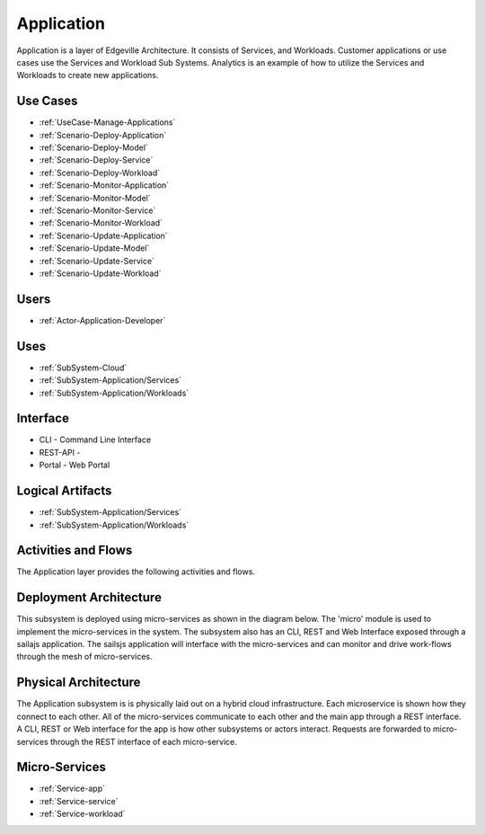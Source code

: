 .. _SubSystem-Application:

Application
===========

Application is a layer of Edgeville Architecture. It consists of Services, and Workloads. Customer applications or use cases use
the Services and Workload Sub Systems. Analytics is an example of how to utilize the Services and Workloads to
create new applications.

Use Cases
---------

* :ref:`UseCase-Manage-Applications`
* :ref:`Scenario-Deploy-Application`
* :ref:`Scenario-Deploy-Model`
* :ref:`Scenario-Deploy-Service`
* :ref:`Scenario-Deploy-Workload`
* :ref:`Scenario-Monitor-Application`
* :ref:`Scenario-Monitor-Model`
* :ref:`Scenario-Monitor-Service`
* :ref:`Scenario-Monitor-Workload`
* :ref:`Scenario-Update-Application`
* :ref:`Scenario-Update-Model`
* :ref:`Scenario-Update-Service`
* :ref:`Scenario-Update-Workload`


.. image:: UseCases.png

Users
-----

* :ref:`Actor-Application-Developer`

.. image:: UserInteraction.png

Uses
----

* :ref:`SubSystem-Cloud`
* :ref:`SubSystem-Application/Services`
* :ref:`SubSystem-Application/Workloads`

Interface
---------

* CLI - Command Line Interface
* REST-API -
* Portal - Web Portal

Logical Artifacts
-----------------

* :ref:`SubSystem-Application/Services`
* :ref:`SubSystem-Application/Workloads`

.. image:: Logical.png

Activities and Flows
--------------------

The Application layer provides the following activities and flows.

.. image::  Process.png

Deployment Architecture
-----------------------

This subsystem is deployed using micro-services as shown in the diagram below. The 'micro' module is
used to implement the micro-services in the system.
The subsystem also has an CLI, REST and Web Interface exposed through a sailajs application. The sailsjs
application will interface with the micro-services and can monitor and drive work-flows through the mesh of
micro-services.

.. image:: Deployment.png

Physical Architecture
---------------------

The Application subsystem is is physically laid out on a hybrid cloud infrastructure. Each microservice is shown
how they connect to each other. All of the micro-services communicate to each other and the main app through a
REST interface. A CLI, REST or Web interface for the app is how other subsystems or actors interact. Requests are
forwarded to micro-services through the REST interface of each micro-service.

.. image:: Physical.png

Micro-Services
--------------

* :ref:`Service-app`
* :ref:`Service-service`
* :ref:`Service-workload`
